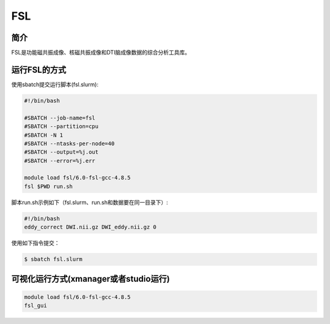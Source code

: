.. _fsl:

FSL
===

简介
----
FSL是功能磁共振成像、核磁共振成像和DTI脑成像数据的综合分析工具库。

运行FSL的方式
-------------

使用sbatch提交运行脚本(fsl.slurm):    

.. code:: bash

   #!/bin/bash

   #SBATCH --job-name=fsl
   #SBATCH --partition=cpu    
   #SBATCH -N 1
   #SBATCH --ntasks-per-node=40
   #SBATCH --output=%j.out
   #SBATCH --error=%j.err

   module load fsl/6.0-fsl-gcc-4.8.5
   fsl $PWD run.sh

脚本run.sh示例如下（fsl.slurm、run.sh和数据要在同一目录下）:
   
.. code:: bash

   #!/bin/bash
   eddy_correct DWI.nii.gz DWI_eddy.nii.gz 0

使用如下指令提交：

.. code:: bash
   
   $ sbatch fsl.slurm

可视化运行方式(xmanager或者studio运行)
--------------------------------------

.. code:: bash

   module load fsl/6.0-fsl-gcc-4.8.5
   fsl_gui
